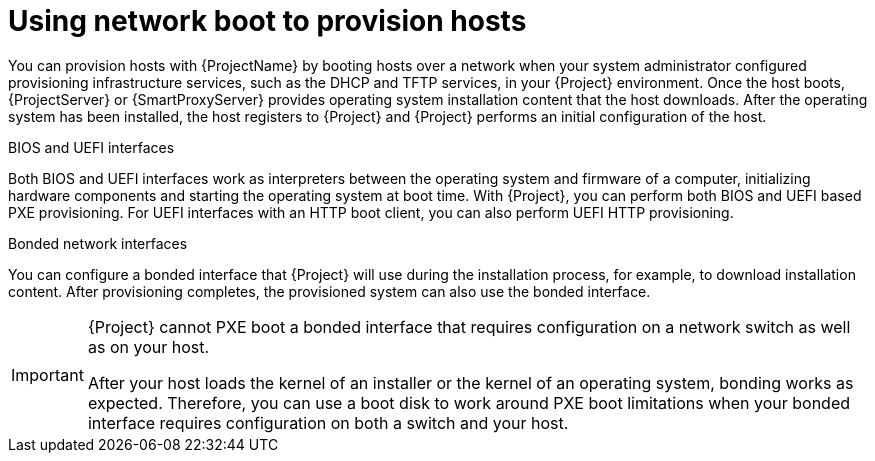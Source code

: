 :_mod-docs-content-type: CONCEPT

[id="using-network-boot-to-provision-hosts"]
= Using network boot to provision hosts

You can provision hosts with {ProjectName} by booting hosts over a network when your system administrator configured provisioning infrastructure services, such as the DHCP and TFTP services, in your {Project} environment.
Once the host boots, {ProjectServer} or {SmartProxyServer} provides operating system installation content that the host downloads.
After the operating system has been installed, the host registers to {Project} and {Project} performs an initial configuration of the host.

.BIOS and UEFI interfaces
Both BIOS and UEFI interfaces work as interpreters between the operating system and firmware of a computer, initializing hardware components and starting the operating system at boot time.
With {Project}, you can perform both BIOS and UEFI based PXE provisioning.
For UEFI interfaces with an HTTP boot client, you can also perform UEFI HTTP provisioning.

.Bonded network interfaces
You can configure a bonded interface that {Project} will use during the installation process, for example, to download installation content.
After provisioning completes, the provisioned system can also use the bonded interface.

[IMPORTANT]
====
{Project} cannot PXE boot a bonded interface that requires configuration on a network switch as well as on your host.

After your host loads the kernel of an installer or the kernel of an operating system, bonding works as expected.
Therefore, you can use a boot disk to work around PXE boot limitations when your bonded interface requires configuration on both a switch and your host.
====

